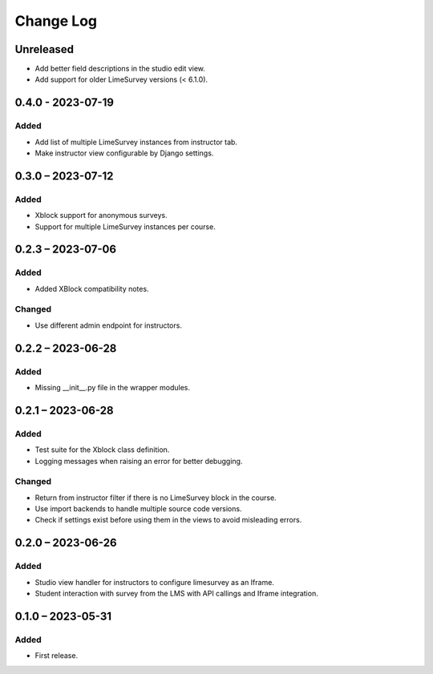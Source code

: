 Change Log
##########

..
   All enhancements and patches to limesurvey will be documented
   in this file.  It adheres to the structure of https://keepachangelog.com/ ,
   but in reStructuredText instead of Markdown (for ease of incorporation into
   Sphinx documentation and the PyPI description).

   This project adheres to Semantic Versioning (https://semver.org/).

.. There should always be an "Unreleased" section for changes pending release.

Unreleased
**********

* Add better field descriptions in the studio edit view.
* Add support for older LimeSurvey versions (< 6.1.0).

0.4.0 - 2023-07-19
**********************************************

Added
=====

* Add list of multiple LimeSurvey instances from instructor tab.
* Make instructor view configurable by Django settings.


0.3.0 – 2023-07-12
**********************************************

Added
=====

* Xblock support for anonymous surveys.
* Support for multiple LimeSurvey instances per course.


0.2.3 – 2023-07-06
**********************************************

Added
=====

* Added XBlock compatibility notes.


Changed
=======

* Use different admin endpoint for instructors.


0.2.2 – 2023-06-28
**********************************************

Added
=====

* Missing __init__.py file in the wrapper modules.


0.2.1 – 2023-06-28
**********************************************

Added
=====

* Test suite for the Xblock class definition.
* Logging messages when raising an error for better debugging.


Changed
=======

* Return from instructor filter if there is no LimeSurvey block in the course.
* Use import backends to handle multiple source code versions.
* Check if settings exist before using them in the views to avoid misleading errors.


0.2.0 – 2023-06-26
**********************************************

Added
=====

* Studio view handler for instructors to configure limesurvey as an Iframe.
* Student interaction with survey from the LMS with API callings and Iframe integration.

0.1.0 – 2023-05-31
**********************************************

Added
=====

* First release.
